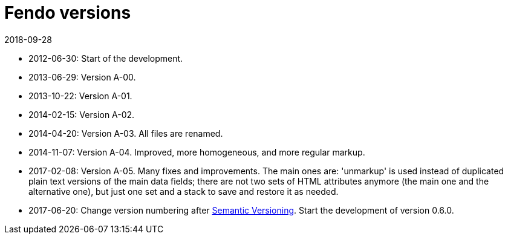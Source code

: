 = Fendo versions
:revdate: 2018-09-28

- 2012-06-30: Start of the development.
- 2013-06-29: Version A-00.
- 2013-10-22: Version A-01.
- 2014-02-15: Version A-02.
- 2014-04-20: Version A-03. All files are renamed.
- 2014-11-07: Version A-04. Improved, more homogeneous, and more
  regular markup.
- 2017-02-08: Version A-05. Many fixes and improvements.  The main
  ones are: 'unmarkup' is used instead of duplicated plain text
  versions of the main data fields; there are not two sets of HTML
  attributes anymore (the main one and the alternative one), but just
  one set and a stack to save and restore it as needed.
- 2017-06-20: Change version numbering after
  http://semver.org[Semantic Versioning]. Start the development of
  version 0.6.0.
